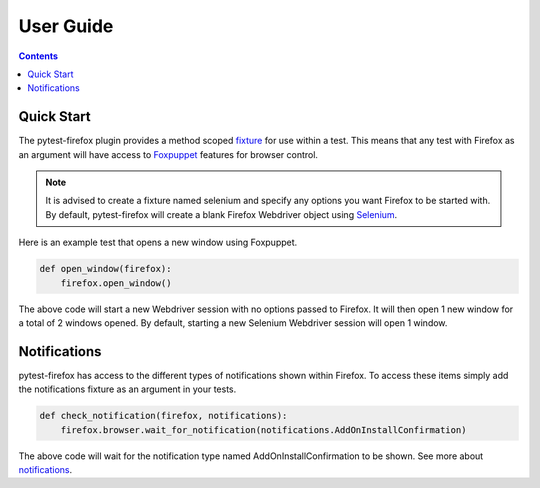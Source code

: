 User Guide
==========

.. contents:: :depth: 2

Quick Start
***********

The pytest-firefox plugin provides a method scoped
`fixture <http://pytest.org/latest/fixture.html>`_ for use within a test. This means
that any test with Firefox as an argument will have access to
`Foxpuppet <http://foxpuppet.readthedocs.io>`_ features for browser control.

.. note::
  It is advised to create a fixture named selenium and specify any options you
  want Firefox to be started with. By default, pytest-firefox will create a blank
  Firefox Webdriver object using `Selenium <http://seleniumhq.org/>`_.

Here is an example test that opens a new window using Foxpuppet.

.. code-block:: python

  def open_window(firefox):
      firefox.open_window()

The above code will start a new Webdriver session with no options passed to Firefox.
It will then open 1 new window for a total of 2 windows opened. By default,
starting a new Selenium Webdriver session will open 1 window.

Notifications
*************

pytest-firefox has access to the different types of notifications shown within Firefox.
To access these items simply add the notifications fixture as an argument in your
tests.

.. code-block:: python

  def check_notification(firefox, notifications):
      firefox.browser.wait_for_notification(notifications.AddOnInstallConfirmation)

The above code will wait for the notification type named AddOnInstallConfirmation
to be shown. See more about `notifications <http://foxpuppet.readthedocs.io>`_.

